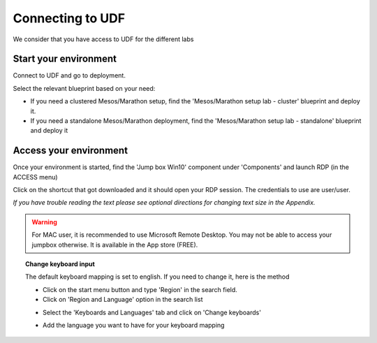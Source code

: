 .. _access_udf:

Connecting to UDF
=================

We consider that you have access to UDF for the different labs

Start your environment
----------------------

Connect to UDF and go to deployment. 

Select the relevant blueprint based on your need: 

* If you need a clustered Mesos/Marathon setup, find the 'Mesos/Marathon setup lab - cluster' blueprint and deploy it.
* If you need a standalone Mesos/Marathon deployment, find the 'Mesos/Marathon setup lab - standalone' blueprint and deploy it

Access your environment
-----------------------

Once your environment is started, find the 'Jump box Win10' component under 'Components' and launch RDP (in the ACCESS menu)

.. image:: ../images/Launch-RDP.png
   :scale: 50%
   :align: center

Click on the shortcut that got downloaded and it should open your RDP session. The credentials to use are user/user.

*If you have trouble reading the text please see optional directions for changing text size in the Appendix.*

.. warning:: For MAC user, it is recommended to use Microsoft Remote Desktop. You may not be able to access your jumpbox otherwise. It is available in the App store (FREE).
   

.. topic:: Change keyboard input

   The default keyboard mapping is set to english. If you need to change it, here is the method
   
   * Click on the start menu button and type 'Region' in the search field.
   * Click on 'Region and Language' option in the search list
   
   .. image:: ../images/select-region-language.png
      :scale: 50 %
      :align: center

   * Select the 'Keyboards and Languages' tab and click on 'Change keyboards'
   
   .. image:: ../images/select-change-keyboard.png
      :scale: 50 %
      :align: center

   * Add the language you want to have for your keyboard mapping


